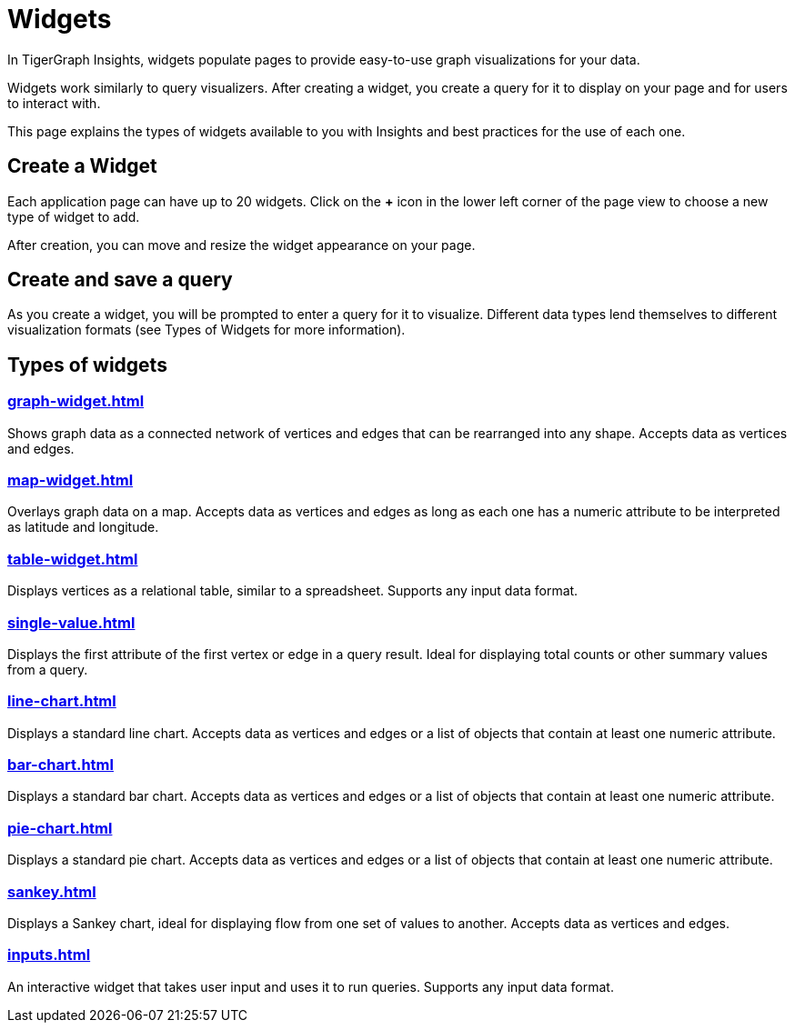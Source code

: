 = Widgets
:experimental:

In TigerGraph Insights, widgets populate pages to provide easy-to-use graph visualizations for your data.

Widgets work similarly to query visualizers. 
After creating a widget, you create a query for it to display on your page and for users to interact with.

This page explains the types of widgets available to you with Insights and best practices for the use of each one.

== Create a Widget

Each application page can have up to 20 widgets. Click on the btn:[+] icon in the lower left corner of the page view to choose a new type of widget to add.

After creation, you can move and resize the widget appearance on your page.

== Create and save a query

As you create a widget, you will be prompted to enter a query for it to visualize.
Different data types lend themselves to different visualization formats (see Types of Widgets for more information).


== Types of widgets

=== xref:graph-widget.adoc[]

Shows graph data as a connected network of vertices and edges that can be rearranged into any shape.
Accepts data as vertices and edges.

=== xref:map-widget.adoc[]

Overlays graph data on a map.
Accepts data as vertices and edges as long as each one has a numeric attribute to be interpreted as latitude and longitude.

=== xref:table-widget.adoc[]

Displays vertices as a relational table, similar to a spreadsheet.
Supports any input data format.

=== xref:single-value.adoc[]

Displays the first attribute of the first vertex or edge in a query result.
Ideal for displaying total counts or other summary values from a query.

=== xref:line-chart.adoc[]

Displays a standard line chart.
Accepts data as vertices and edges or a list of objects that contain at least one numeric attribute.

=== xref:bar-chart.adoc[]

Displays a standard bar chart.
Accepts data as vertices and edges or a list of objects that contain at least one numeric attribute.

=== xref:pie-chart.adoc[]

Displays a standard pie chart.
Accepts data as vertices and edges or a list of objects that contain at least one numeric attribute.

=== xref:sankey.adoc[]

Displays a Sankey chart, ideal for displaying flow from one set of values to another.
Accepts data as vertices and edges.

=== xref:inputs.adoc[]

An interactive widget that takes user input and uses it to run queries.
Supports any input data format.